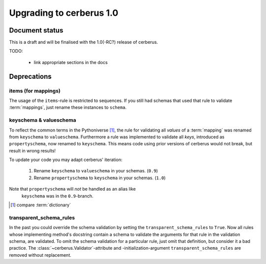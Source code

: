 Upgrading to cerberus 1.0
=========================


Document status
---------------

This is a draft and will be finalised with the 1.0(-RC?) release of cerberus.

TODO:

  - link appropriate sections in the docs


Deprecations
------------

items (for mappings)
~~~~~~~~~~~~~~~~~~~~

The usage of the ``items``-rule is restricted to sequences.
If you still had schemas that used that rule to validate :term:`mappings`,
just rename these instances to ``schema``.


keyschema & valueschema
~~~~~~~~~~~~~~~~~~~~~~~

To reflect the common terms in the Pythoniverse [#]_, the rule for validating
all *values* of a :term:`mapping` was renamed from ``keyschema`` to
``valueschema``. Furthermore a rule was implemented to validate all *keys*,
introduced as ``propertyschema``, now renamed to ``keyschema``. This means code
using prior versions of cerberus would not break, but result in wrong results!

To update your code you may adapt cerberus' iteration:

  1. Rename ``keyschema`` to ``valueschema`` in your schemas. (``0.9``)
  2. Rename ``propertyschema`` to ``keyschema`` in your schemas. (``1.0``)

Note that ``propertyschema`` will *not* be handled as an alias like
 ``keyschema`` was in the ``0.9``-branch.


.. [#] compare :term:`dictionary`


transparent_schema_rules
~~~~~~~~~~~~~~~~~~~~~~~~

In the past you could override the schema validation by setting the
``transparent_schema_rules`` to ``True``. Now all rules whose implementing
method's docstring contain a schema to validate the arguments for that rule in the
validation schema, are validated.
To omit the schema validation for a particular rule, just omit that definition,
but consider it a bad practice.
The :class:`~cerberus.Validator`-attribute and -initialization-argument
``transparent_schema_rules`` are removed without replacement.
